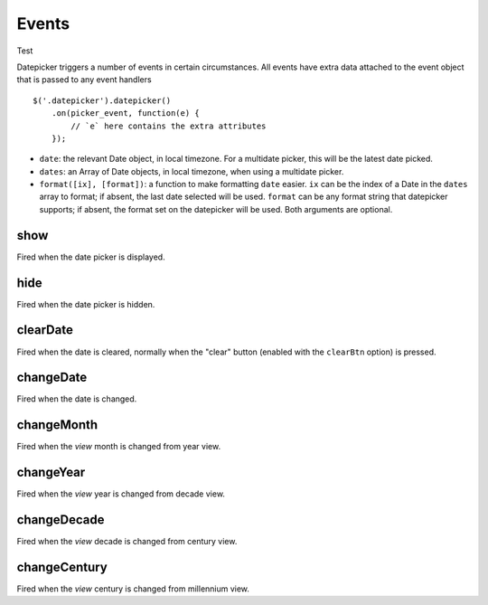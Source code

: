 Events
======

Test

Datepicker triggers a number of events in certain circumstances.  All events have extra data attached to the event object that is passed to any event handlers

::

    $('.datepicker').datepicker()
        .on(picker_event, function(e) {
            // `e` here contains the extra attributes
        });

* ``date``: the relevant Date object, in local timezone.  For a multidate picker, this will be the latest date picked.
* ``dates``: an Array of Date objects, in local timezone, when using a multidate picker.
* ``format([ix], [format])``: a function to make formatting ``date`` easier.  ``ix`` can be the index of a Date in the ``dates`` array to format; if absent, the last date selected will be used.  ``format`` can be any format string that datepicker supports; if absent, the format set on the datepicker will be used.  Both arguments are optional.


show
----

Fired when the date picker is displayed.


hide
----

Fired when the date picker is hidden.


clearDate
---------

Fired when the date is cleared, normally when the "clear" button (enabled with the ``clearBtn`` option) is pressed.


changeDate
----------

Fired when the date is changed.


changeMonth
-----------

Fired when the *view* month is changed from year view.


changeYear
----------

Fired when the *view* year is changed from decade view.


changeDecade
------------

Fired when the *view* decade is changed from century view.


changeCentury
-------------

Fired when the *view* century is changed from millennium view.
